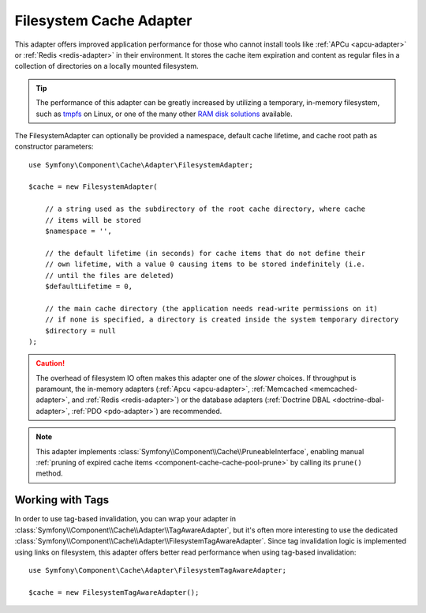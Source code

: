 .. _component-cache-filesystem-adapter:

Filesystem Cache Adapter
========================

This adapter offers improved application performance for those who cannot install
tools like :ref:`APCu <apcu-adapter>` or :ref:`Redis <redis-adapter>` in their
environment. It stores the cache item expiration and content as regular files in
a collection of directories on a locally mounted filesystem.

.. tip::

    The performance of this adapter can be greatly increased by utilizing a
    temporary, in-memory filesystem, such as `tmpfs`_ on Linux, or one of the
    many other `RAM disk solutions`_ available.

The FilesystemAdapter can optionally be provided a namespace, default cache lifetime,
and cache root path as constructor parameters::

    use Symfony\Component\Cache\Adapter\FilesystemAdapter;

    $cache = new FilesystemAdapter(

        // a string used as the subdirectory of the root cache directory, where cache
        // items will be stored
        $namespace = '',

        // the default lifetime (in seconds) for cache items that do not define their
        // own lifetime, with a value 0 causing items to be stored indefinitely (i.e.
        // until the files are deleted)
        $defaultLifetime = 0,

        // the main cache directory (the application needs read-write permissions on it)
        // if none is specified, a directory is created inside the system temporary directory
        $directory = null
    );

.. caution::

    The overhead of filesystem IO often makes this adapter one of the *slower*
    choices. If throughput is paramount, the in-memory adapters
    (:ref:`Apcu <apcu-adapter>`, :ref:`Memcached <memcached-adapter>`, and
    :ref:`Redis <redis-adapter>`) or the database adapters
    (:ref:`Doctrine DBAL <doctrine-dbal-adapter>`, :ref:`PDO <pdo-adapter>`) are recommended.

.. note::

    This adapter implements :class:`Symfony\\Component\\Cache\\PruneableInterface`,
    enabling manual :ref:`pruning of expired cache items <component-cache-cache-pool-prune>`
    by calling its ``prune()`` method.

.. _filesystem-tag-aware-adapter:

Working with Tags
-----------------

In order to use tag-based invalidation, you can wrap your adapter in
:class:`Symfony\\Component\\Cache\\Adapter\\TagAwareAdapter`, but it's often
more interesting to use the dedicated :class:`Symfony\\Component\\Cache\\Adapter\\FilesystemTagAwareAdapter`.
Since tag invalidation logic is implemented using links on filesystem, this
adapter offers better read performance when using tag-based invalidation::

    use Symfony\Component\Cache\Adapter\FilesystemTagAwareAdapter;

    $cache = new FilesystemTagAwareAdapter();


.. _`tmpfs`: https://wiki.archlinux.org/index.php/tmpfs
.. _`RAM disk solutions`: https://en.wikipedia.org/wiki/List_of_RAM_drive_software
